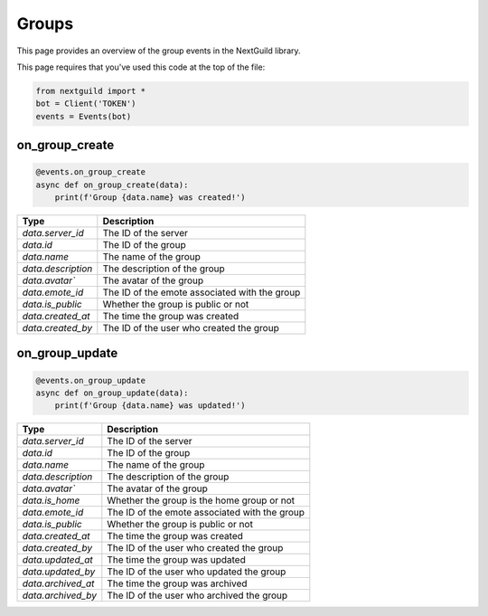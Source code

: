 Groups
===========

This page provides an overview of the group events in the NextGuild library.

This page requires that you've used this code at the top of the file:

.. code-block:: python

    from nextguild import *
    bot = Client('TOKEN')
    events = Events(bot)

on_group_create
---------------

.. code-block:: python

    @events.on_group_create
    async def on_group_create(data):
        print(f'Group {data.name} was created!')

+-----------------------------+----------------------------------------------+
| Type                        | Description                                  |
+=============================+==============================================+
| `data.server_id`            | The ID of the server                         |
+-----------------------------+----------------------------------------------+
| `data.id`                   | The ID of the group                          |
+-----------------------------+----------------------------------------------+
| `data.name`                 | The name of the group                        |
+-----------------------------+----------------------------------------------+
| `data.description`          | The description of the group                 |
+-----------------------------+----------------------------------------------+
| `data.avatar``              | The avatar of the group                      |
+-----------------------------+----------------------------------------------+
| `data.emote_id`             | The ID of the emote associated with the group|
+-----------------------------+----------------------------------------------+
| `data.is_public`            | Whether the group is public or not           |
+-----------------------------+----------------------------------------------+
| `data.created_at`           | The time the group was created               |
+-----------------------------+----------------------------------------------+
| `data.created_by`           | The ID of the user who created the group     |
+-----------------------------+----------------------------------------------+

on_group_update
---------------

.. code-block:: python

    @events.on_group_update
    async def on_group_update(data):
        print(f'Group {data.name} was updated!')

+-----------------------------+----------------------------------------------+
| Type                        | Description                                  |
+=============================+==============================================+
| `data.server_id`            | The ID of the server                         |
+-----------------------------+----------------------------------------------+
| `data.id`                   | The ID of the group                          |
+-----------------------------+----------------------------------------------+
| `data.name`                 | The name of the group                        |
+-----------------------------+----------------------------------------------+
| `data.description`          | The description of the group                 |
+-----------------------------+----------------------------------------------+
| `data.avatar``              | The avatar of the group                      |
+-----------------------------+----------------------------------------------+
| `data.is_home`              | Whether the group is the home group or not   |
+-----------------------------+----------------------------------------------+
| `data.emote_id`             | The ID of the emote associated with the group|
+-----------------------------+----------------------------------------------+
| `data.is_public`            | Whether the group is public or not           |
+-----------------------------+----------------------------------------------+
| `data.created_at`           | The time the group was created               |
+-----------------------------+----------------------------------------------+
| `data.created_by`           | The ID of the user who created the group     |
+-----------------------------+----------------------------------------------+
| `data.updated_at`           | The time the group was updated               |
+-----------------------------+----------------------------------------------+
| `data.updated_by`           | The ID of the user who updated the group     |
+-----------------------------+----------------------------------------------+
| `data.archived_at`          | The time the group was archived              |
+-----------------------------+----------------------------------------------+
| `data.archived_by`          | The ID of the user who archived the group    |
+-----------------------------+----------------------------------------------+